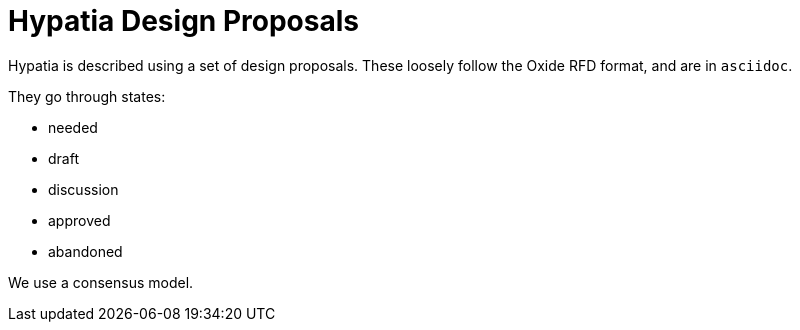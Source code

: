 :state: Approved
:date: 2021-05-07
:labels: design

Hypatia Design Proposals
========================

Hypatia is described using a set of design proposals.
These loosely follow the Oxide RFD format, and are
in `asciidoc`.

They go through states:

* needed
* draft
* discussion
* approved
* abandoned

We use a consensus model.
